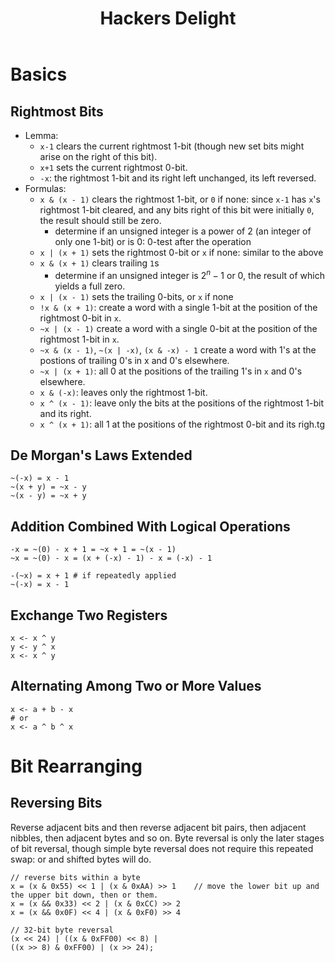 #+title: Hackers Delight

* Basics

** Rightmost Bits

- Lemma:
  + =x-1= clears the current rightmost 1-bit (though new set bits might arise on the right of this bit).
  + =x+1= sets the current rightmost 0-bit.
  - =-x=: the rightmost 1-bit and its right left unchanged, its left reversed.

- Formulas:
  + =x & (x - 1)= clears the rightmost 1-bit, or =0= if none: since =x-1= has =x='s rightmost 1-bit cleared, and any bits right of this bit were initially =0=, the result should still be zero.
    + determine if an unsigned integer is a power of 2 (an integer of only one 1-bit) or is 0: 0-test after the operation
  + =x | (x + 1)= sets the rightmost 0-bit or =x= if none: similar to the above
  + =x & (x + 1)= clears trailing =1=​s
    + determine if an unsigned integer is $2^{n}-1$ or $0$, the result of which yields a full zero.
  + =x | (x - 1)= sets the trailing 0-bits, or =x= if none
  + =!x & (x + 1)=: create a word with a single 1-bit at the position of the rightmost 0-bit in =x=.
  + =~x | (x - 1)=  create a word with a single 0-bit at the position of the rightmost 1-bit in =x=.
  + =~x & (x - 1)=, =~(x | -x)=, =(x & -x) - 1= create a word with 1's at the postions of trailing 0's in x and 0's elsewhere.
  + =~x | (x + 1)=: all 0 at the positions of the trailing 1's in =x= and 0's elsewhere.
  + =x & (-x)=: leaves only the rightmost 1-bit.
  + =x ^ (x - 1)=: leave only the bits at the positions of the rightmost 1-bit and its right.
  + =x ^ (x + 1)=: all 1 at the positions of the rightmost 0-bit and its righ.tg

** De Morgan's Laws Extended

#+begin_src
~(-x) = x - 1
~(x + y) = ~x - y
~(x - y) = ~x + y
#+end_src

** Addition Combined With Logical Operations

#+begin_src
-x = ~(0) - x + 1 = ~x + 1 = ~(x - 1)
~x = ~(0) - x = (x + (-x) - 1) - x = (-x) - 1

-(~x) = x + 1 # if repeatedly applied
~(-x) = x - 1
#+end_src

** Exchange Two Registers

#+begin_src
x <- x ^ y
y <- y ^ x
x <- x ^ y
#+end_src

** Alternating Among Two or More Values

#+begin_src
x <- a + b - x
# or
x <- a ^ b ^ x
#+end_src

* Bit Rearranging

** Reversing Bits

Reverse adjacent bits and then reverse adjacent bit pairs, then adjacent nibbles, then adjacent bytes and so on.
Byte reversal is only the later stages of bit reversal, though simple byte reversal does not require this repeated
swap: or and shifted bytes will do.

#+begin_src
// reverse bits within a byte
x = (x & 0x55) << 1 | (x & 0xAA) >> 1    // move the lower bit up and the upper bit down, then or them.
x = (x && 0x33) << 2 | (x & 0xCC) >> 2
x = (x && 0x0F) << 4 | (x & 0xF0) >> 4

// 32-bit byte reversal
(x << 24) | ((x & 0xFF00) << 8) |
((x >> 8) & 0xFF00) | (x >> 24);
#+end_src
